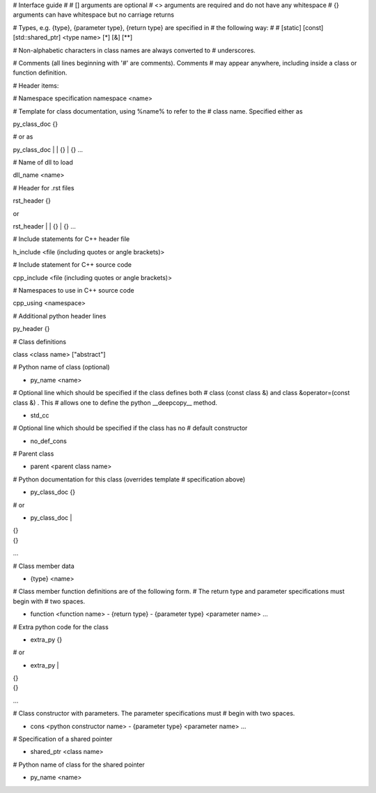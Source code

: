 # Interface guide
# 
# [] arguments are optional
# <> arguments are required and do not have any whitespace
# {} arguments can have whitespace but no carriage returns

# Types, e.g. {type}, {parameter type}, {return type} are specified in
# the following way:
# 
# [static] [const] [std::shared_ptr] <type name> [*] [&] [**]

# Non-alphabetic characters in class names are always converted to
# underscores.

# Comments (all lines beginning with '#' are comments). Comments # may
appear anywhere, including inside a class or function definition.

# Header items:

# Namespace specification
namespace <name>

# Template for class documentation, using %name% to refer to the
# class name. Specified either as

py_class_doc {}

# or as

py_class_doc |
| {}
| {} 
...

# Name of dll to load

dll_name <name>

# Header for .rst files

rst_header {}

or 

rst_header |
| {}
| {} 
...

# Include statements for C++ header file

h_include <file (including quotes or angle brackets)>

# Include statement for C++ source code

cpp_include <file (including quotes or angle brackets)>

# Namespaces to use in C++ source code

cpp_using <namespace>

# Additional python header lines

py_header {}

# Class definitions

class <class name> ["abstract"]

# Python name of class (optional)

- py_name <name>

# Optional line which should be specified if the class defines both 
# class (const class &) and class &operator=(const class &) . This
# allows one to define the python __deepcopy__ method.
  
- std_cc                             

# Optional line which should be specified if the class has no
# default constructor
  
- no_def_cons

# Parent class

- parent <parent class name>

# Python documentation for this class (overrides template
# specification above)

- py_class_doc {}

# or

- py_class_doc |
| {}
| {} 
...

# Class member data

- {type} <name>
  
# Class member function definitions are of the following form.
# The return type and parameter specifications must begin with
# two spaces.

- function <function name>
  - {return type}
  - {parameter type} <parameter name>
  ...
    
# Extra python code for the class

- extra_py {}

# or

- extra_py |
| {}
| {}
...

# Class constructor with parameters. The parameter specifications must
# begin with two spaces.

- cons <python constructor name>
  - {parameter type} <parameter name>
  ...

# Specification of a shared pointer

- shared_ptr <class name>

# Python name of class for the shared pointer

- py_name <name>


